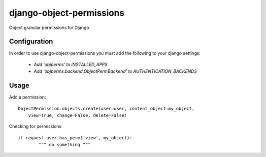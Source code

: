 =========================
django-object-permissions
=========================

Object granular permissions for Django.

Configuration
==============

In order to use django-object-permissions you must add 
the following to your django settings:

    * `Add 'objperms' to INSTALLED_APPS`
    * `Add 'objperms.backend.ObjectPermBackend' to AUTHENTICATION_BACKENDS`


Usage
=====

Add a permission::

    ObjectPermission.objects.create(user=user, content_object=my_object,
        view=True, change=False, delete=False)

Checking for permissions::

    if request.user.has_perm('view', my_object):
            """ do something """
